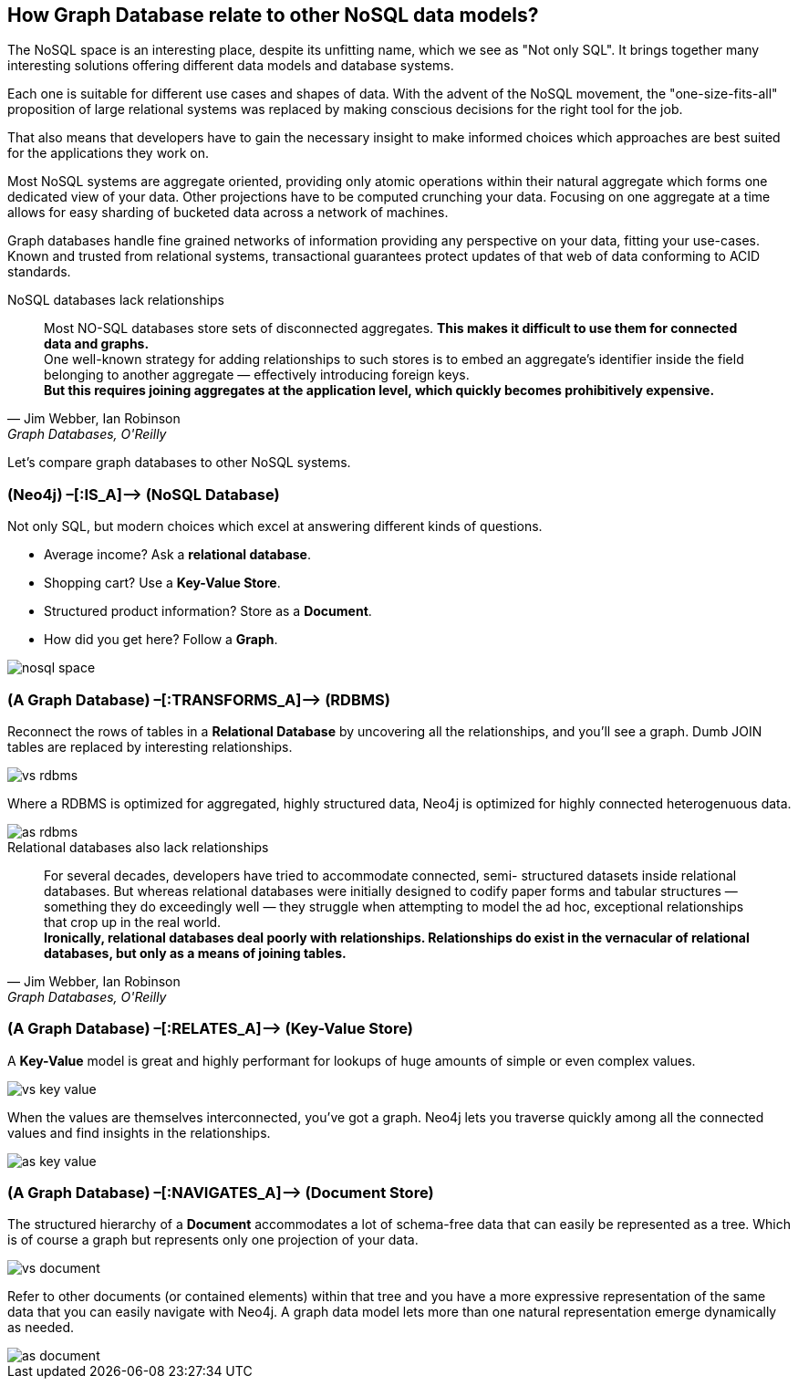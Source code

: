 == How Graph Database relate to other NoSQL data models?

The NoSQL space is an interesting place, despite its unfitting name, which we see as "Not only SQL". 
It brings together many interesting solutions offering different data models and database systems.

Each one is suitable for different use cases and shapes of data. 
With the advent of the NoSQL movement, the "one-size-fits-all" proposition of large relational systems was replaced by making conscious decisions for the right tool for the job.

That also means that developers have to gain the necessary insight to make informed choices which approaches are best suited for the applications they work on.

Most NoSQL systems are aggregate oriented, providing only atomic operations within their natural aggregate which forms one dedicated view of your data.
Other projections have to be computed crunching your data.
Focusing on one aggregate at a time allows for easy sharding of bucketed data across a network of machines.

Graph databases handle fine grained networks of information providing any perspective on your data, fitting your use-cases.
Known and trusted from relational systems, transactional guarantees protect updates of that web of data conforming to ACID standards.

.NoSQL databases lack relationships
[quote, "Jim Webber, Ian Robinson", "Graph Databases, O'Reilly"]
Most NO-SQL databases store sets of disconnected aggregates. *This makes it difficult to use them for connected data and graphs.* +
One well-known strategy for adding relationships to such stores is to embed an aggregate’s identifier inside the field belonging to another aggregate — effectively introducing foreign keys. +
*But this requires joining aggregates at the application level, which quickly becomes prohibitively expensive.*


Let's compare graph databases to other NoSQL systems.

=== (Neo4j) –[:IS_A]–> (NoSQL Database)

Not only SQL, but modern choices which excel at answering different kinds of questions.

* Average income? Ask a *relational database*.
* Shopping cart? Use a *Key-Value Store*.
* Structured product information? Store as a *Document*.
* How did you get here? Follow a *Graph*.

image::nosql-space.png[]

=== (A Graph Database) –[:TRANSFORMS_A]–> (RDBMS)

Reconnect the rows of tables in a *Relational Database* by uncovering all the relationships, and you’ll see a graph. 
Dumb JOIN tables are replaced by interesting relationships. 

image::vs-rdbms.png[]

Where a RDBMS is optimized for aggregated, highly structured data, Neo4j is optimized for highly connected heterogenuous data.

image::as-rdbms.png[]

.Relational databases also lack relationships
[quote, "Jim Webber, Ian Robinson", "Graph Databases, O'Reilly"]     
For several decades, developers have tried to accommodate connected, semi- structured datasets inside relational databases. But whereas relational databases were initially designed to codify paper forms and tabular structures — something they do exceedingly well — they struggle when attempting to model the ad hoc, exceptional relationships that crop up in the real world. +
*Ironically, relational databases deal poorly with relationships. Relationships do exist in the vernacular of relational databases, but only as a means of joining tables.*


=== (A Graph Database) –[:RELATES_A]–> (Key-Value Store)

A *Key-Value* model is great and highly performant for lookups of huge amounts of simple or even complex values. 

image::vs-key-value.png[]

When the values are themselves interconnected, you’ve got a graph. 
Neo4j lets you traverse quickly among all the connected values and find insights in the relationships.

image::as-key-value.png[]

=== (A Graph Database) –[:NAVIGATES_A]–> (Document Store)

The structured hierarchy of a *Document* accommodates a lot of schema-free data that can easily be represented as a tree. Which is of course a graph but represents only one projection of your data. 

image::vs-document.png[]

Refer to other documents (or contained elements) within that tree and you have a more expressive representation of the same data that you can easily navigate with Neo4j.
A graph data model lets more than one natural representation emerge dynamically as needed.

image::as-document.png[]
